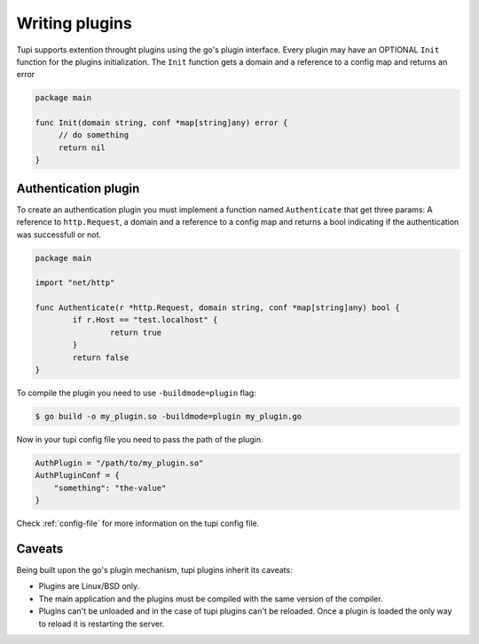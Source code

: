 Writing plugins
===============

Tupi supports extention throught plugins using the go's plugin interface. Every plugin
may have an OPTIONAL ``Init`` function for the plugins initialization. The ``Init``
function gets a domain and a reference to a config map and returns an error

.. code-block:: go

   package main

   func Init(domain string, conf *map[string]any) error {
	// do something
	return nil
   }


Authentication plugin
---------------------

To create an authentication plugin you must implement a function named ``Authenticate`` that
get three params: A reference to ``http.Request``, a domain and a reference to a
config map and returns a bool indicating if the authentication was successfull or not.

.. code-block:: go

   package main

   import "net/http"

   func Authenticate(r *http.Request, domain string, conf *map[string]any) bool {
	   if r.Host == "test.localhost" {
		   return true
	   }
	   return false
   }


To compile the plugin you need to use ``-buildmode=plugin`` flag:

.. code-block:: sh

   $ go build -o my_plugin.so -buildmode=plugin my_plugin.go


Now in your tupi config file you need to pass the path of the plugin.

.. code-block:: toml

   AuthPlugin = "/path/to/my_plugin.so"
   AuthPluginConf = {
       "something": "the-value"
   }


Check :ref:`config-file` for more information on the tupi config file.


Caveats
-------

Being built upon the go's plugin mechanism, tupi plugins inherit its
caveats:

- Plugins are Linux/BSD only.

- The main application and the plugins must be compiled with the same version
  of the compiler.

- Plugins can't be unloaded and in the case of tupi plugins can't be reloaded.
  Once a plugin is loaded the only way to reload it is restarting the server.
